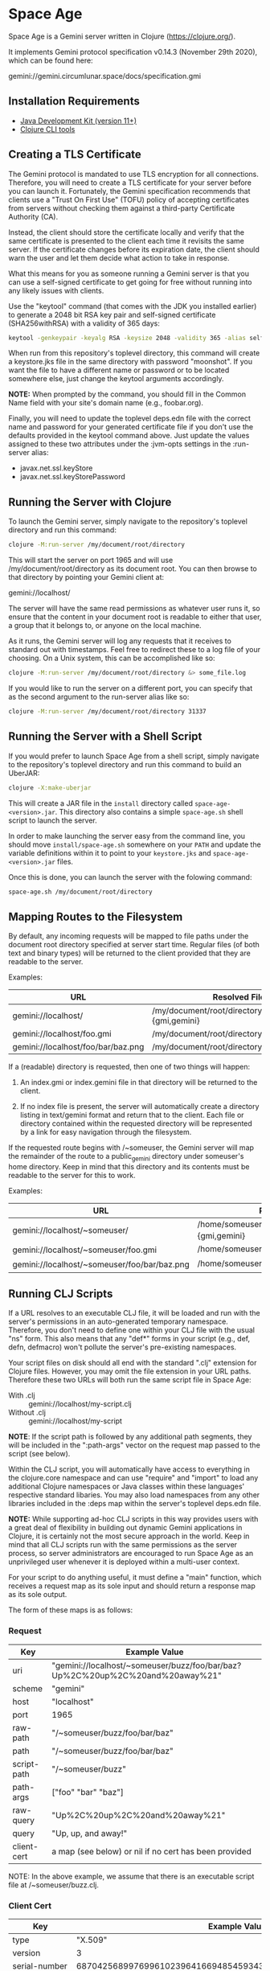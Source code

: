 * Space Age

Space Age is a Gemini server written in Clojure (https://clojure.org/).

It implements Gemini protocol specification v0.14.3 (November 29th
2020), which can be found here:

  gemini://gemini.circumlunar.space/docs/specification.gmi

** Installation Requirements

- [[https://jdk.java.net][Java Development Kit (version 11+)]]
- [[https://clojure.org/guides/getting_started][Clojure CLI tools]]

** Creating a TLS Certificate

The Gemini protocol is mandated to use TLS encryption for all
connections. Therefore, you will need to create a TLS certificate for
your server before you can launch it. Fortunately, the Gemini
specification recommends that clients use a "Trust On First Use"
(TOFU) policy of accepting certificates from servers without checking
them against a third-party Certificate Authority (CA).

Instead, the client should store the certificate locally and verify
that the same certificate is presented to the client each time it
revisits the same server. If the certificate changes before its
expiration date, the client should warn the user and let them decide
what action to take in response.

What this means for you as someone running a Gemini server is that you
can use a self-signed certificate to get going for free without
running into any likely issues with clients.

Use the "keytool" command (that comes with the JDK you installed
earlier) to generate a 2048 bit RSA key pair and self-signed
certificate (SHA256withRSA) with a validity of 365 days:

#+begin_src sh
keytool -genkeypair -keyalg RSA -keysize 2048 -validity 365 -alias selfsigned -keystore keystore.jks -storepass moonshot
#+end_src

When run from this repository's toplevel directory, this command will
create a keystore.jks file in the same directory with password
"moonshot". If you want the file to have a different name or password
or to be located somewhere else, just change the keytool arguments
accordingly.

*NOTE:* When prompted by the command, you should fill in the Common
        Name field with your site's domain name (e.g., foobar.org).

Finally, you will need to update the toplevel deps.edn file with the
correct name and password for your generated certificate file if you
don't use the defaults provided in the keytool command above. Just
update the values assigned to these two attributes under the :jvm-opts
settings in the :run-server alias:

- javax.net.ssl.keyStore
- javax.net.ssl.keyStorePassword

** Running the Server with Clojure

To launch the Gemini server, simply navigate to the repository's
toplevel directory and run this command:

#+begin_src sh
clojure -M:run-server /my/document/root/directory
#+end_src

This will start the server on port 1965 and will use
/my/document/root/directory as its document root. You can then browse
to that directory by pointing your Gemini client at:

  gemini://localhost/

The server will have the same read permissions as whatever user runs
it, so ensure that the content in your document root is readable to
either that user, a group that it belongs to, or anyone on the local
machine.

As it runs, the Gemini server will log any requests that it receives
to standard out with timestamps. Feel free to redirect these to a log
file of your choosing. On a Unix system, this can be accomplished like
so:

#+begin_src sh
clojure -M:run-server /my/document/root/directory &> some_file.log
#+end_src

If you would like to run the server on a different port, you can
specify that as the second argument to the run-server alias like so:

#+begin_src sh
clojure -M:run-server /my/document/root/directory 31337
#+end_src

** Running the Server with a Shell Script

If you would prefer to launch Space Age from a shell script, simply
navigate to the repository's toplevel directory and run this command
to build an UberJAR:

#+begin_src sh
clojure -X:make-uberjar
#+end_src

This will create a JAR file in the =install= directory called
=space-age-<version>.jar=. This directory also contains a simple
=space-age.sh= shell script to launch the server.

In order to make launching the server easy from the command line, you
should move =install/space-age.sh= somewhere on your =PATH= and update
the variable definitions within it to point to your =keystore.jks= and
=space-age-<version>.jar= files.

Once this is done, you can launch the server with the folowing command:

#+begin_src sh
space-age.sh /my/document/root/directory
#+end_src

** Mapping Routes to the Filesystem

By default, any incoming requests will be mapped to file paths under
the document root directory specified at server start time. Regular
files (of both text and binary types) will be returned to the client
provided that they are readable to the server.

Examples:

|------------------------------------+------------------------------------------------|
| URL                                | Resolved File                                  |
|------------------------------------+------------------------------------------------|
| gemini://localhost/                | /my/document/root/directory/index.{gmi,gemini} |
| gemini://localhost/foo.gmi         | /my/document/root/directory/foo.gmi            |
| gemini://localhost/foo/bar/baz.png | /my/document/root/directory/foo/bar/baz.png    |
|------------------------------------+------------------------------------------------|

If a (readable) directory is requested, then one of two things will
happen:

1. An index.gmi or index.gemini file in that directory will be
   returned to the client.

2. If no index file is present, the server will automatically create a
   directory listing in text/gemini format and return that to the
   client. Each file or directory contained within the requested
   directory will be represented by a link for easy navigation through
   the filesystem.

If the requested route begins with /~someuser, the Gemini server will
map the remainder of the route to a public_gemini directory under
someuser's home directory. Keep in mind that this directory and its
contents must be readable to the server for this to work.

Examples:

|----------------------------------------------+-------------------------------------------------|
| URL                                          | Resolved File                                   |
|----------------------------------------------+-------------------------------------------------|
| gemini://localhost/~someuser/                | /home/someuser/public_gemini/index.{gmi,gemini} |
| gemini://localhost/~someuser/foo.gmi         | /home/someuser/public_gemini/foo.gmi            |
| gemini://localhost/~someuser/foo/bar/baz.png | /home/someuser/public_gemini/foo/bar/baz.png    |
|----------------------------------------------+-------------------------------------------------|

** Running CLJ Scripts

If a URL resolves to an executable CLJ file, it will be loaded and run
with the server's permissions in an auto-generated temporary
namespace. Therefore, you don't need to define one within your CLJ
file with the usual "ns" form. This also means that any "def*" forms
in your script (e.g., def, defn, defmacro) won't pollute the server's
pre-existing namespaces.

Your script files on disk should all end with the standard ".clj"
extension for Clojure files. However, you may omit the file extension
in your URL paths. Therefore these two URLs will both run the same
script file in Space Age:

- With .clj :: gemini://localhost/my-script.clj
- Without .clj :: gemini://localhost/my-script

*NOTE*: If the script path is followed by any additional path
        segments, they will be included in the ":path-args" vector on
        the request map passed to the script (see below).

Within the CLJ script, you will automatically have access to
everything in the clojure.core namespace and can use "require" and
"import" to load any additional Clojure namespaces or Java classes
within these languages' respective standard libaries. You may also
load namespaces from any other libraries included in the :deps map
within the server's toplevel deps.edn file.

*NOTE:* While supporting ad-hoc CLJ scripts in this way provides users
        with a great deal of flexibility in building out dynamic
        Gemini applications in Clojure, it is certainly not the most
        secure approach in the world. Keep in mind that all CLJ
        scripts run with the same permissions as the server process,
        so server administrators are encouraged to run Space Age as an
        unprivileged user whenever it is deployed within a multi-user
        context.

For your script to do anything useful, it must define a "main"
function, which receives a request map as its sole input and should
return a response map as its sole output.

The form of these maps is as follows:

*** Request
|-------------+-------------------------------------------------------------------------------|
| Key         | Example Value                                                                 |
|-------------+-------------------------------------------------------------------------------|
| uri         | "gemini://localhost/~someuser/buzz/foo/bar/baz?Up%2C%20up%2C%20and%20away%21" |
| scheme      | "gemini"                                                                      |
| host        | "localhost"                                                                   |
| port        | 1965                                                                          |
| raw-path    | "/~someuser/buzz/foo/bar/baz"                                                 |
| path        | "/~someuser/buzz/foo/bar/baz"                                                 |
| script-path | "/~someuser/buzz"                                                             |
| path-args   | ["foo" "bar" "baz"]                                                           |
| raw-query   | "Up%2C%20up%2C%20and%20away%21"                                               |
| query       | "Up, up, and away!"                                                           |
| client-cert | a map (see below) or nil if no cert has been provided                         |
|-------------+-------------------------------------------------------------------------------|

NOTE: In the above example, we assume that there is an executable script file at /~someuser/buzz.clj.

*** Client Cert
|----------------------------+--------------------------------------------------------------------|
| Key                        | Example Value                                                      |
|----------------------------+--------------------------------------------------------------------|
| type                       | "X.509"                                                            |
| version                    | 3                                                                  |
| serial-number              | 687042568997699610239641669485459343721194177426                   |
| not-before                 | #inst "2020-06-24T21:51:53.000-00:00"                              |
| not-after                  | #inst "2120-05-31T21:51:53.000-00:00"                              |
| subject-common-name        | "lambdatronic"                                                     |
| subject-distinguished-name | "CN=lambdatronic"                                                  |
| subject-alternative-names  | nil                                                                |
| issuer-common-name         | "lambdatronic"                                                     |
| issuer-distinguished-name  | "CN=lambdatronic"                                                  |
| issuer-alternative-names   | nil                                                                |
| sha256-hash                | "baf48084af614b218e2a01de7b1021fa4c2b5ebe181e131608a6580e3949fbcb" |
|----------------------------+--------------------------------------------------------------------|

*** Response (Input)
|---------+---------------------|
| Key     | Example Value       |
|---------+---------------------|
| :status | 10                  |
| :meta   | "Enter coordinates" |
|---------+---------------------|

*** Response (Sensitive Input)
|---------+----------------------------|
| Key     | Example Value              |
|---------+----------------------------|
| :status | 11                         |
| :meta   | "Enter secret launch code" |
|---------+----------------------------|

*** Response (Success)
|---------+------------------------------------------------|
| Key     | Example Value                                  |
|---------+------------------------------------------------|
| :status | 20                                             |
| :meta   | "text/gemini; charset=utf-8"                   |
| :body   | "# Space TODOs\n\n* Explore\n* Hack\n* Profit! |
|---------+------------------------------------------------|

*** Response (Temporary Redirect)
|---------+---------------------------------------------------|
| Key     | Example Value                                     |
|---------+---------------------------------------------------|
| :status | 30                                                |
| :meta   | "gemini://localhost/~someuser/distant-galaxy.clj" |
|---------+---------------------------------------------------|

*** Response (Permanent Redirect)
|---------+-----------------------------------------------|
| Key     | Example Value                                 |
|---------+-----------------------------------------------|
| :status | 31                                            |
| :meta   | "gemini://localhost/~someuser/black-hole.clj" |
|---------+-----------------------------------------------|

*** Response (Temporary Failure)
|---------+--------------------------|
| Key     | Example Value            |
|---------+--------------------------|
| :status | 40                       |
| :meta   | "Danger, Will Robinson!" |
|---------+--------------------------|

*** Response (Server Unavailable)
|---------+------------------------|
| Key     | Example Value          |
|---------+------------------------|
| :status | 41                     |
| :meta   | "We're lost in space!" |
|---------+------------------------|

*** Response (CGI Error)
|---------+-----------------------|
| Key     | Example Value         |
|---------+-----------------------|
| :status | 42                    |
| :meta   | "Segmentation fault." |
|---------+-----------------------|

*** Response (Proxy Error)
|---------+---------------------------|
| Key     | Example Value             |
|---------+---------------------------|
| :status | 43                        |
| :meta   | "The wormhole is closed!" |
|---------+---------------------------|

*** Response (Slow Down)
|---------+---------------|
| Key     | Example Value |
|---------+---------------|
| :status |            44 |
| :meta   |             2 | <-- seconds to wait
|---------+---------------|

*** Response (Permanent Failure)
|---------+-------------------------------------|
| Key     | Example Value                       |
|---------+-------------------------------------|
| :status | 50                                  |
| :meta   | "Warning! System Failure Detected!" |
|---------+-------------------------------------|

*** Response (Not Found)
|---------+-----------------------------------|
| Key     | Example Value                     |
|---------+-----------------------------------|
| :status | 51                                |
| :meta   | "Schroedinger's cat may be dead." |
|---------+-----------------------------------|

*** Response (Gone)
|---------+------------------------------------------|
| Key     | Example Value                            |
|---------+------------------------------------------|
| :status | 52                                       |
| :meta   | "Schroedinger's cat is definitely dead." |
|---------+------------------------------------------|

*** Response (Proxy Request Refused)
|---------+-----------------------------------------------|
| Key     | Example Value                                 |
|---------+-----------------------------------------------|
| :status | 53                                            |
| :meta   | "The wormhole is emitting a repulsion field!" |
|---------+-----------------------------------------------|

*** Response (Bad Request)
|---------+-----------------------------------------|
| Key     | Example Value                           |
|---------+-----------------------------------------|
| :status | 59                                      |
| :meta   | "HAL9000 says: Input does not compute." |
|---------+-----------------------------------------|

*** Response (Client Certificate Required)
|---------+---------------------------------------|
| Key     | Example Value                         |
|---------+---------------------------------------|
| :status | 60                                    |
| :meta   | "Please present your Space Force ID." |
|---------+---------------------------------------|

*** Response (Client Certificate Not Authorised)
|---------+-----------------------------------------------|
| Key     | Example Value                                 |
|---------+-----------------------------------------------|
| :status | 61                                            |
| :meta   | "Unauthorised ID. You need higher clearance." |
|---------+-----------------------------------------------|

*** Response (Client Certificate Not Valid)
|---------+------------------------------------|
| Key     | Example Value                      |
|---------+------------------------------------|
| :status | 62                                 |
| :meta   | "Your Space Force ID has expired." |
|---------+------------------------------------|

*** Utility Functions for Generating Responses

Although you can simply create any of the response maps described
above using Clojure's map literals, Space Age comes fully loaded with
a collection of utility functions that produce each of these response
maps for you (see src/space_age/responses.clj). You can import these
functions into your CLJ scripts by adding this line to the top of your
script:

#+begin_src clojure
(require '[space-age.responses :refer :all])
#+end_src

** Handling MIME Types

Every time a file is sent to the client, the Gemini protocol requires
that it be accompanied by metadata specifying the mime-type of the
file's contents. Currently, Space Age will attempt to autodetect each
file's mime-type based on its file extension.

The list of all supported mime-types can be found in
resources/mime-types.conf. If you would like to serve files with
extensions that are not included in this file, you can simply add them
to it and restart the server for the changes to take effect.

*NOTE:* If the file extension cannot be detected (or the file has no
        extension), the Gemini server will fall back to use
        "application/octet-stream" as the default mime-type.

** Gemtext Markup

The Gemini specification details a lightweight markup language called
gemtext. This is what you would use in your *.gmi and *.gemini files
to build up the contents of your site (called a "capsule" within the
Gemini community). A quick introduction to gemtext markup can be found
at the following link:

  gemini://gemini.circumlunar.space/docs/gemtext.gmi

** Further Reading

For more information on the Gemini protocol, its specification, and
gemtext markup or to find a Gemini client (or a different server),
check out the Project Gemini capsule here:

  gemini://gemini.circumlunar.space/

If you haven't yet installed a Gemini client, get yourself
bootstrapped by visiting the Project Gemini capsule via web proxy:

  https://portal.mozz.us/gemini/gemini.circumlunar.space/

** License and Distribution

Copyright © 2020-2024 Gary W. Johnson <lambdatronic@disroot.org>

This software is distributed under the terms of the Eclipse Public
License version 2.0 (or at the recipient's discretion, any later
version). See LICENSE.txt in this repository for further details.

